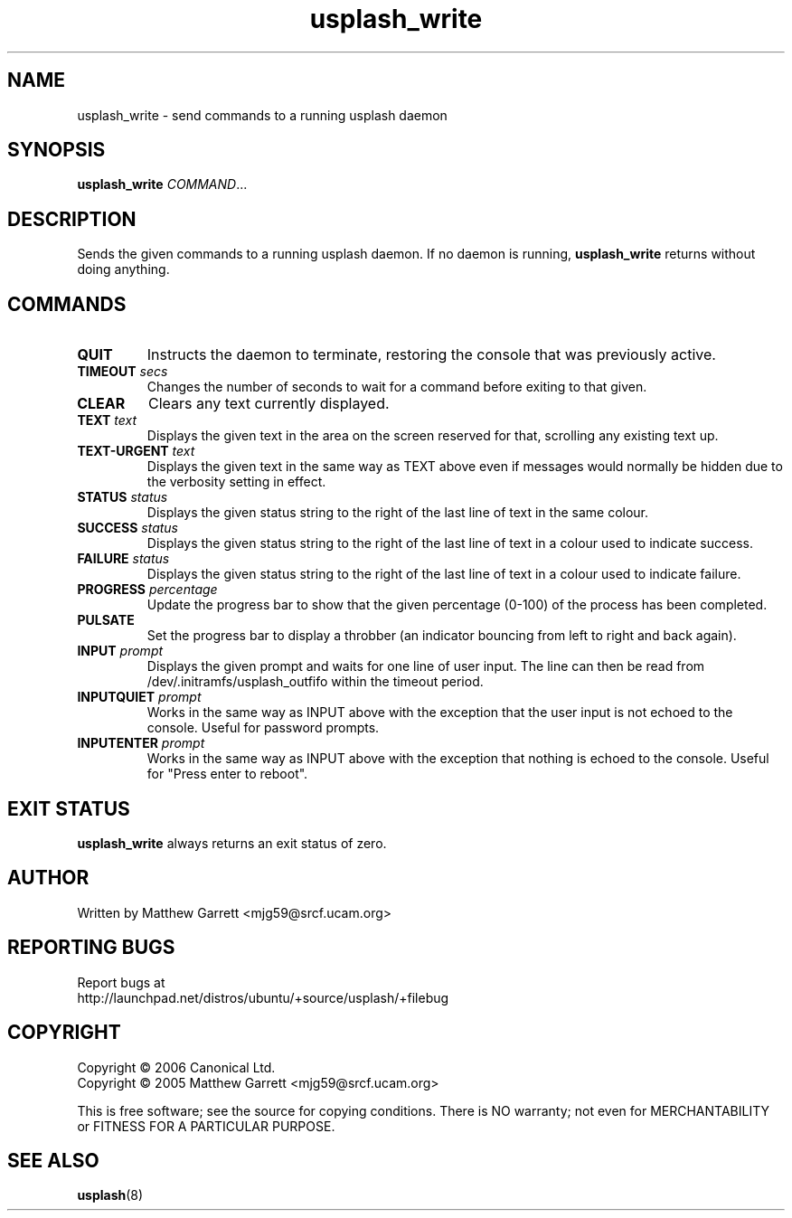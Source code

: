 .TH usplash_write "8" "February 2007" Ubuntu
.\"
.SH NAME
usplash_write \- send commands to a running usplash daemon
.\"
.SH SYNOPSIS
\fBusplash_write\fR \fICOMMAND\fR...
.\"
.SH DESCRIPTION
Sends the given commands to a running usplash daemon.
If no daemon is running,
.B usplash_write
returns without doing anything.
.\"
.SH COMMANDS
.TP
.BI QUIT
Instructs the daemon to terminate, restoring the console that was
previously active.
.\"
.TP
.BI TIMEOUT " secs"
Changes the number of seconds to wait for a command before exiting to
that given.
.\"If zero is given it will wait forever.
.\"
.TP
.BI CLEAR
Clears any text currently displayed.
.\"
.TP
.BI TEXT " text"
Displays the given text in the area on the screen reserved for that,
scrolling any existing text up.
.\"
.TP
.BI TEXT\-URGENT " text"
Displays the given text in the same way as TEXT above even if messages would
normally be hidden due to the verbosity setting in effect.
.\"
.TP
.BI STATUS " status"
Displays the given status string to the right of the last line of text
in the same colour.
.\"
.TP
.BI SUCCESS " status"
Displays the given status string to the right of the last line of text
in a colour used to indicate success.
.\"
.TP
.BI FAILURE " status"
Displays the given status string to the right of the last line of text
in a colour used to indicate failure.
.\"
.TP
.BI PROGRESS " percentage"
Update the progress bar to show that the given percentage (0-100) of the
process has been completed.
.\"
.TP
.BI PULSATE
Set the progress bar to display a throbber (an indicator bouncing from left
to right and back again).
.\"
.TP
.BI INPUT " prompt"
Displays the given prompt and waits for one line of user input.
The line can then be read from /dev/.initramfs/usplash_outfifo within the
timeout period.
.\"
.TP
.BI INPUTQUIET " prompt"
Works in the same way as INPUT above with the exception that the user input
is not echoed to the console.
Useful for password prompts.
.\"
.TP
.BI INPUTENTER " prompt"
Works in the same way as INPUT above with the exception that nothing is
echoed to the console.
Useful for "Press enter to reboot".
.\"
.SH EXIT STATUS
.B usplash_write
always returns an exit status of zero.
.\"
.SH AUTHOR
Written by Matthew Garrett <mjg59@srcf.ucam.org>
.\"
.SH REPORTING BUGS
Report bugs at
.br
http://launchpad.net/distros/ubuntu/+source/usplash/+filebug
.\"
.SH COPYRIGHT
Copyright \(co 2006 Canonical Ltd.
.br
Copyright \(co 2005 Matthew Garrett <mjg59@srcf.ucam.org>

This is free software; see the source for copying conditions.  There is NO
warranty; not even for MERCHANTABILITY or FITNESS FOR A PARTICULAR PURPOSE.
.\"
.SH SEE ALSO
.BR usplash (8)

